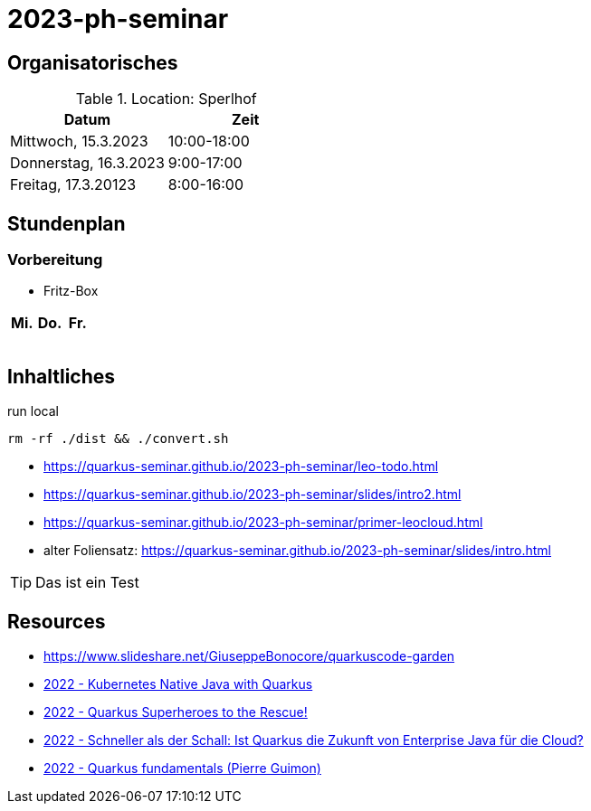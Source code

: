 = 2023-ph-seminar
:icons: font
ifdef::env-github[]
:tip-caption: :bulb:
:note-caption: :information_source:
:important-caption: :heavy_exclamation_mark:
:caution-caption: :fire:
:warning-caption: :warning:
endif::[]

== Organisatorisches


.Location: Sperlhof
|===
|Datum |Zeit

|Mittwoch, 15.3.2023
|10:00-18:00

|Donnerstag, 16.3.2023
|9:00-17:00

|Freitag, 17.3.20123
|8:00-16:00
|===


== Stundenplan

=== Vorbereitung

* Fritz-Box


|===
|Mi. |Do. |Fr.

|
|
|

|
|
|

|
|
|

|
|
|
|===



== Inhaltliches


.run local
[source,shell]
----
rm -rf ./dist && ./convert.sh
----

* https://quarkus-seminar.github.io/2023-ph-seminar/leo-todo.html

* https://quarkus-seminar.github.io/2023-ph-seminar/slides/intro2.html

* https://quarkus-seminar.github.io/2023-ph-seminar/primer-leocloud.html

* alter Foliensatz: https://quarkus-seminar.github.io/2023-ph-seminar/slides/intro.html

TIP: Das ist ein Test


== Resources

* https://www.slideshare.net/GiuseppeBonocore/quarkuscode-garden

* https://www.infoq.com/articles/native-java-quarkus/[2022 - Kubernetes Native Java with Quarkus]

* https://quarkus.io/blog/quarkus-superheroes-to-the-rescue/[2022 - Quarkus Superheroes to the Rescue!]

* https://jax.de/blog/schneller-als-der-schall/[2022 - Schneller als der Schall: Ist Quarkus die Zukunft von Enterprise Java für die Cloud?]

* https://dev.to/pierregmn/quarkus-fundamentals-n77[2022 - Quarkus fundamentals (Pierre Guimon)]
